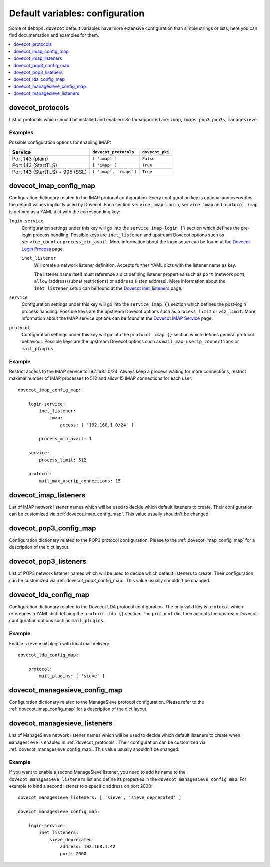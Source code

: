 Default variables: configuration
================================

Some of ``debops.dovecot`` default variables have more extensive configuration
than simple strings or lists, here you can find documentation and examples for
them.

.. contents::
   :local:
   :depth: 1

.. _dovecot_protocols:
.. _dovecot_imap_config_map:
.. _dovecot_imap_listeners:
.. _dovecot_pop3_config_map:
.. _dovecot_pop3_listeners:
.. _dovecot_lda_config_map:
.. _dovecot_managesieve_config_map:
.. _dovecot_managesieve_listeners:


dovecot_protocols
-----------------

List of protocols which should be installed and enabled. So far supported are:
``imap``, ``imaps``, ``pop3``, ``pop3s``, ``managesieve``


Examples
~~~~~~~~

Possible configuration options for enabling IMAP:

+---------------------------------+------------------------+------------------+
+ Service                         + ``dovecot_protocols``  | ``dovecot_pki``  +
+=================================+========================+==================+
+ Port 143 (plain)                + ``[ 'imap' ]``         | ``False``        |
+---------------------------------+------------------------+------------------+
+ Port 143 (StartTLS)             + ``[ 'imap' ]``         | ``True``         |
+---------------------------------+------------------------+------------------+
+ Port 143 (StartTLS) + 995 (SSL) + ``[ 'imap', 'imaps']`` | ``True``         |
+---------------------------------+------------------------+------------------+


dovecot_imap_config_map
-----------------------

Configuration dictionary related to the IMAP protocol configuration. Every
configuration key is optional and overwrites the default values implicitly
used by Dovecot. Each section ``service imap-login``, ``service imap`` and
``protocol imap`` is defined as a YAML dict with the corresponding key:

``login-service``
  Configuration settings under this key will go into the ``service imap-login {}``
  section which defines the pre-login process handling. Possible keys are
  ``inet_listener`` and upstream Dovecot options such as ``service_count`` or
  ``process_min_avail``. More information about the login setup can be found at
  the `Dovecot Login Process`_ page.

  ``inet_listener``
    Will create a network listener definition. Accepts further YAML dicts with
    the listener name as key.

    The listener name itself must reference a dict defining listener properties
    such as ``port`` (network port), ``allow`` (address/subnet restrictions) or
    ``address`` (listen address). More information about the ``inet_listener``
    setup can be found at the `Dovecot inet_listeners`_ page.

``service``
  Configuration settings under this key will go into the ``service imap {}``
  section which defines the post-login process handling. Possible keys are the
  upstream Dovecot options such as ``process_limit`` or ``vsz_limit``. More
  information about the IMAP service options can be found at the `Dovecot IMAP Service`_
  page.

``protocol``
  Configuration settings under this key will go into the ``protocol imap {}``
  section which defines general protocol behaviour. Possible keys are the
  upstream Dovecot options such as ``mail_max_userip_connections`` or
  ``mail_plugins``.


Example
~~~~~~~

Restrict access to the IMAP service to 192.168.1.0/24. Always keep a process
waiting for more connections, restrict maximal number of IMAP processes to
512 and allow 15 IMAP connections for each user::

    dovecot_imap_config_map:

        login-service:
            inet_listener:
                imap:
                    access: [ '192.168.1.0/24' ]

            process_min_avail: 1

        service:
            process_limit: 512

        protocol:
            mail_max_userip_connections: 15


.. _Dovecot Login Process: http://wiki2.dovecot.org/LoginProcess
.. _Dovecot inet_listeners: http://wiki2.dovecot.org/Services#inet_listeners
.. _Dovecot IMAP Service: http://wiki2.dovecot.org/Services#imap.2C_pop3.2C_managesieve


dovecot_imap_listeners
----------------------

List of IMAP network listener names which will be used to decide which
default listeners to create. Their configuration can be customized via
:ref:`dovecot_imap_config_map`. This value usually shouldn't be changed.


dovecot_pop3_config_map
-----------------------

Configuration dictionary related to the POP3 protocol configuration. Please
to the :ref:`dovecot_imap_config_map` for a description of the dict layout.


dovecot_pop3_listeners
----------------------

List of POP3 network listener names which will be used to decide which
default listeners to create. Their configuration can be customized via
:ref:`dovecot_pop3_config_map`. This value usually shouldn't be changed.


dovecot_lda_config_map
-----------------------

Configuration dictionary related to the Dovecot LDA protocol configuration.
The only valid key is ``protocol`` which references a YAML dict defining the
``protocol lda {}`` section. The ``protocol`` dict then accepts the upstream
Dovecot configuration options such as ``mail_plugins``.


Example
~~~~~~~

Enable ``sieve`` mail plugin with local mail delivery::

    dovecot_lda_config_map:

        protocol:
            mail_plugins: [ 'sieve' ]


dovecot_managesieve_config_map
------------------------------

Configuration dictionary related to the ManageSieve protocol configuration.
Please refer to the :ref:`dovecot_imap_config_map` for a description of the
dict layout.


dovecot_managesieve_listeners
-----------------------------

List of ManageSieve network listener names which will be used to decide
which default listeners to create when ``managesieve`` is enabled in
:ref:`dovecot_protocols`. Their configuration can be customized via
:ref:`dovecot_managesieve_config_map`. This value usually shouldn't be
changed.

Example
~~~~~~~

If you want to enable a second ManageSieve listener, you need to add
its name to the ``dovecot_managesieve_listeners`` list and define its
properties in the ``dovecot_managesieve_config_map``. For example to
bind a second listener to a specific address on port 2000::

    dovecot_managesieve_listeners: [ 'sieve', 'sieve_deprecated' ]

    dovecot_managesieve_config_map:

        login-service:
            inet_listeners:
                sieve_deprecated:
                    address: 192.168.1.42
                    port: 2000
